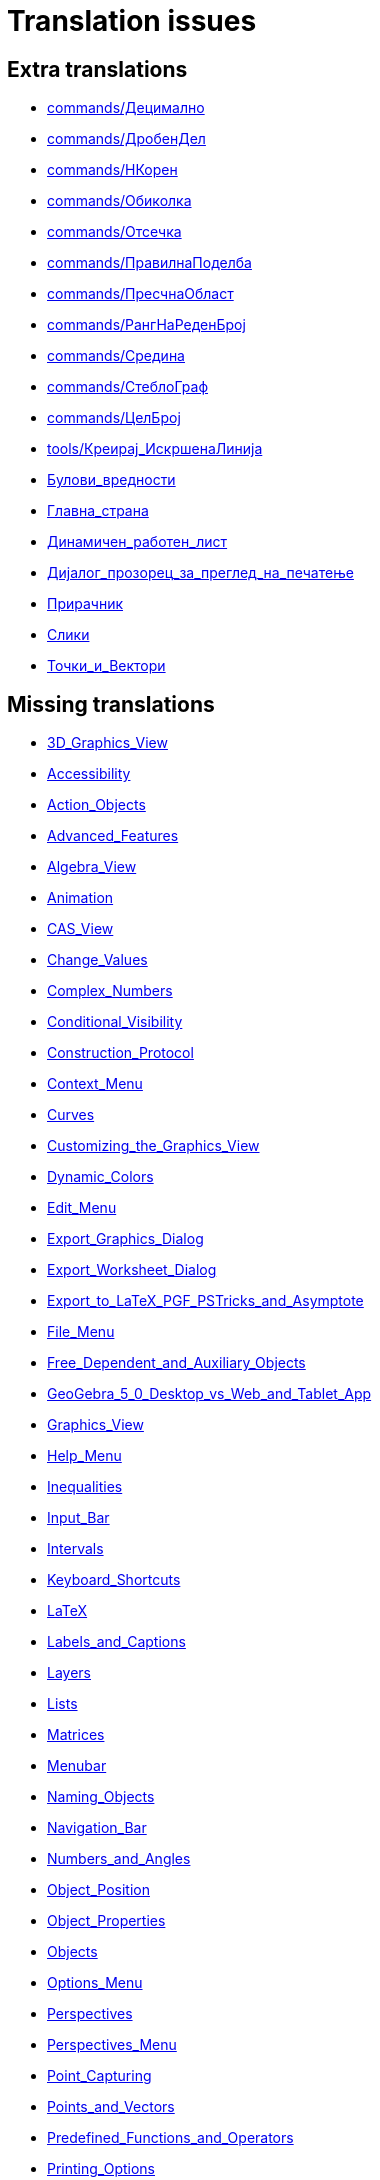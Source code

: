 = Translation issues

== Extra translations

 * xref:commands/Децимално.adoc[commands/Децимално]
 * xref:commands/ДробенДел.adoc[commands/ДробенДел]
 * xref:commands/НКорен.adoc[commands/НКорен]
 * xref:commands/Обиколка.adoc[commands/Обиколка]
 * xref:commands/Отсечка.adoc[commands/Отсечка]
 * xref:commands/ПравилнаПоделба.adoc[commands/ПравилнаПоделба]
 * xref:commands/ПресчнаОбласт.adoc[commands/ПресчнаОбласт]
 * xref:commands/РангНаРеденБрој.adoc[commands/РангНаРеденБрој]
 * xref:commands/Средина.adoc[commands/Средина]
 * xref:commands/СтеблоГраф.adoc[commands/СтеблоГраф]
 * xref:commands/ЦелБрој.adoc[commands/ЦелБрој]
 * xref:tools/Креирај_ИскршенаЛинија.adoc[tools/Креирај_ИскршенаЛинија]
 * xref:Булови_вредности.adoc[Булови_вредности]
 * xref:Главна_страна.adoc[Главна_страна]
 * xref:Динамичен_работен_лист.adoc[Динамичен_работен_лист]
 * xref:Дијалог_прозорец_за_преглед_на_печатење.adoc[Дијалог_прозорец_за_преглед_на_печатење]
 * xref:Прирачник.adoc[Прирачник]
 * xref:Слики.adoc[Слики]
 * xref:Точки_и_Вектори.adoc[Точки_и_Вектори]

== Missing translations

 * xref:en@manual::3D_Graphics_View.adoc[3D_Graphics_View]
 * xref:en@manual::Accessibility.adoc[Accessibility]
 * xref:en@manual::Action_Objects.adoc[Action_Objects]
 * xref:en@manual::Advanced_Features.adoc[Advanced_Features]
 * xref:en@manual::Algebra_View.adoc[Algebra_View]
 * xref:en@manual::Animation.adoc[Animation]
 * xref:en@manual::CAS_View.adoc[CAS_View]
 * xref:en@manual::Change_Values.adoc[Change_Values]
 * xref:en@manual::Complex_Numbers.adoc[Complex_Numbers]
 * xref:en@manual::Conditional_Visibility.adoc[Conditional_Visibility]
 * xref:en@manual::Construction_Protocol.adoc[Construction_Protocol]
 * xref:en@manual::Context_Menu.adoc[Context_Menu]
 * xref:en@manual::Curves.adoc[Curves]
 * xref:en@manual::Customizing_the_Graphics_View.adoc[Customizing_the_Graphics_View]
 * xref:en@manual::Dynamic_Colors.adoc[Dynamic_Colors]
 * xref:en@manual::Edit_Menu.adoc[Edit_Menu]
 * xref:en@manual::Export_Graphics_Dialog.adoc[Export_Graphics_Dialog]
 * xref:en@manual::Export_Worksheet_Dialog.adoc[Export_Worksheet_Dialog]
 * xref:en@manual::Export_to_LaTeX_PGF_PSTricks_and_Asymptote.adoc[Export_to_LaTeX_PGF_PSTricks_and_Asymptote]
 * xref:en@manual::File_Menu.adoc[File_Menu]
 * xref:en@manual::Free_Dependent_and_Auxiliary_Objects.adoc[Free_Dependent_and_Auxiliary_Objects]
 * xref:en@manual::GeoGebra_5_0_Desktop_vs_Web_and_Tablet_App.adoc[GeoGebra_5_0_Desktop_vs_Web_and_Tablet_App]
 * xref:en@manual::Graphics_View.adoc[Graphics_View]
 * xref:en@manual::Help_Menu.adoc[Help_Menu]
 * xref:en@manual::Inequalities.adoc[Inequalities]
 * xref:en@manual::Input_Bar.adoc[Input_Bar]
 * xref:en@manual::Intervals.adoc[Intervals]
 * xref:en@manual::Keyboard_Shortcuts.adoc[Keyboard_Shortcuts]
 * xref:en@manual::LaTeX.adoc[LaTeX]
 * xref:en@manual::Labels_and_Captions.adoc[Labels_and_Captions]
 * xref:en@manual::Layers.adoc[Layers]
 * xref:en@manual::Lists.adoc[Lists]
 * xref:en@manual::Matrices.adoc[Matrices]
 * xref:en@manual::Menubar.adoc[Menubar]
 * xref:en@manual::Naming_Objects.adoc[Naming_Objects]
 * xref:en@manual::Navigation_Bar.adoc[Navigation_Bar]
 * xref:en@manual::Numbers_and_Angles.adoc[Numbers_and_Angles]
 * xref:en@manual::Object_Position.adoc[Object_Position]
 * xref:en@manual::Object_Properties.adoc[Object_Properties]
 * xref:en@manual::Objects.adoc[Objects]
 * xref:en@manual::Options_Menu.adoc[Options_Menu]
 * xref:en@manual::Perspectives.adoc[Perspectives]
 * xref:en@manual::Perspectives_Menu.adoc[Perspectives_Menu]
 * xref:en@manual::Point_Capturing.adoc[Point_Capturing]
 * xref:en@manual::Points_and_Vectors.adoc[Points_and_Vectors]
 * xref:en@manual::Predefined_Functions_and_Operators.adoc[Predefined_Functions_and_Operators]
 * xref:en@manual::Printing_Options.adoc[Printing_Options]
 * xref:en@manual::Probability_Calculator.adoc[Probability_Calculator]
 * xref:en@manual::Properties_Dialog.adoc[Properties_Dialog]
 * xref:en@manual::Redefine_Dialog.adoc[Redefine_Dialog]
 * xref:en@manual::Scripting.adoc[Scripting]
 * xref:en@manual::Selecting_objects.adoc[Selecting_objects]
 * xref:en@manual::Settings_Dialog.adoc[Settings_Dialog]
 * xref:en@manual::Sidebar.adoc[Sidebar]
 * xref:en@manual::Spreadsheet_View.adoc[Spreadsheet_View]
 * xref:en@manual::Style_Bar.adoc[Style_Bar]
 * xref:en@manual::Texts.adoc[Texts]
 * xref:en@manual::Tool_Creation_Dialog.adoc[Tool_Creation_Dialog]
 * xref:en@manual::Tool_Manager_Dialog.adoc[Tool_Manager_Dialog]
 * xref:en@manual::Toolbar.adoc[Toolbar]
 * xref:en@manual::Tools.adoc[Tools]
 * xref:en@manual::ToolsEN.adoc[ToolsEN]
 * xref:en@manual::Tools_Menu.adoc[Tools_Menu]
 * xref:en@manual::Tooltips.adoc[Tooltips]
 * xref:en@manual::Tracing.adoc[Tracing]
 * xref:en@manual::View_Menu.adoc[View_Menu]
 * xref:en@manual::Views.adoc[Views]
 * xref:en@manual::Window_Menu.adoc[Window_Menu]
 * xref:en@manual::commands/3D_Commands.adoc[commands/3D_Commands]
 * xref:en@manual::commands/AreCollinear.adoc[commands/AreCollinear]
 * xref:en@manual::commands/AreConcurrent.adoc[commands/AreConcurrent]
 * xref:en@manual::commands/AreConcyclic.adoc[commands/AreConcyclic]
 * xref:en@manual::commands/AreCongruent.adoc[commands/AreCongruent]
 * xref:en@manual::commands/AreEqual.adoc[commands/AreEqual]
 * xref:en@manual::commands/AreParallel.adoc[commands/AreParallel]
 * xref:en@manual::commands/ArePerpendicular.adoc[commands/ArePerpendicular]
 * xref:en@manual::commands/Assume.adoc[commands/Assume]
 * xref:en@manual::commands/AttachCopyToView.adoc[commands/AttachCopyToView]
 * xref:en@manual::commands/BarChart.adoc[commands/BarChart]
 * xref:en@manual::commands/Barycenter.adoc[commands/Barycenter]
 * xref:en@manual::commands/BetaDist.adoc[commands/BetaDist]
 * xref:en@manual::commands/Bottom.adoc[commands/Bottom]
 * xref:en@manual::commands/CASLoaded.adoc[commands/CASLoaded]
 * xref:en@manual::commands/CAS_Restricted_Commands.adoc[commands/CAS_Restricted_Commands]
 * xref:en@manual::commands/CAS_View_Supported_Geometry_Commands.adoc[commands/CAS_View_Supported_Geometry_Commands]
 * xref:en@manual::commands/CIFactor.adoc[commands/CIFactor]
 * xref:en@manual::commands/Cauchy.adoc[commands/Cauchy]
 * xref:en@manual::commands/Center.adoc[commands/Center]
 * xref:en@manual::commands/CenterView.adoc[commands/CenterView]
 * xref:en@manual::commands/CharacteristicPolynomial.adoc[commands/CharacteristicPolynomial]
 * xref:en@manual::commands/Chart_Commands.adoc[commands/Chart_Commands]
 * xref:en@manual::commands/Checkbox.adoc[commands/Checkbox]
 * xref:en@manual::commands/ChiSquaredTest.adoc[commands/ChiSquaredTest]
 * xref:en@manual::commands/Circumference.adoc[commands/Circumference]
 * xref:en@manual::commands/ClosestPointRegion.adoc[commands/ClosestPointRegion]
 * xref:en@manual::commands/Column.adoc[commands/Column]
 * xref:en@manual::commands/ColumnName.adoc[commands/ColumnName]
 * xref:en@manual::commands/ComplexRoot.adoc[commands/ComplexRoot]
 * xref:en@manual::commands/Cone.adoc[commands/Cone]
 * xref:en@manual::commands/Conic_Commands.adoc[commands/Conic_Commands]
 * xref:en@manual::commands/ConstructionStep.adoc[commands/ConstructionStep]
 * xref:en@manual::commands/ContingencyTable.adoc[commands/ContingencyTable]
 * xref:en@manual::commands/ContinuedFraction.adoc[commands/ContinuedFraction]
 * xref:en@manual::commands/ConvexHull.adoc[commands/ConvexHull]
 * xref:en@manual::commands/CountIf.adoc[commands/CountIf]
 * xref:en@manual::commands/Cube.adoc[commands/Cube]
 * xref:en@manual::commands/Cubic.adoc[commands/Cubic]
 * xref:en@manual::commands/Curvature.adoc[commands/Curvature]
 * xref:en@manual::commands/Curve.adoc[commands/Curve]
 * xref:en@manual::commands/Cylinder.adoc[commands/Cylinder]
 * xref:en@manual::commands/DataFunction.adoc[commands/DataFunction]
 * xref:en@manual::commands/Degree.adoc[commands/Degree]
 * xref:en@manual::commands/DelaunayTriangulation.adoc[commands/DelaunayTriangulation]
 * xref:en@manual::commands/Denominator.adoc[commands/Denominator]
 * xref:en@manual::commands/Derivative.adoc[commands/Derivative]
 * xref:en@manual::commands/Difference.adoc[commands/Difference]
 * xref:en@manual::commands/Directrix.adoc[commands/Directrix]
 * xref:en@manual::commands/Discrete_Math_Commands.adoc[commands/Discrete_Math_Commands]
 * xref:en@manual::commands/Dodecahedron.adoc[commands/Dodecahedron]
 * xref:en@manual::commands/Eccentricity.adoc[commands/Eccentricity]
 * xref:en@manual::commands/Eigenvalues.adoc[commands/Eigenvalues]
 * xref:en@manual::commands/Eigenvectors.adoc[commands/Eigenvectors]
 * xref:en@manual::commands/Element.adoc[commands/Element]
 * xref:en@manual::commands/Eliminate.adoc[commands/Eliminate]
 * xref:en@manual::commands/Ellipse.adoc[commands/Ellipse]
 * xref:en@manual::commands/Ends.adoc[commands/Ends]
 * xref:en@manual::commands/Envelope.adoc[commands/Envelope]
 * xref:en@manual::commands/ExportImage.adoc[commands/ExportImage]
 * xref:en@manual::commands/ExtendedGCD.adoc[commands/ExtendedGCD]
 * xref:en@manual::commands/Extremum.adoc[commands/Extremum]
 * xref:en@manual::commands/Factors.adoc[commands/Factors]
 * xref:en@manual::commands/FillRow.adoc[commands/FillRow]
 * xref:en@manual::commands/Financial_Commands.adoc[commands/Financial_Commands]
 * xref:en@manual::commands/First.adoc[commands/First]
 * xref:en@manual::commands/FitImplicit.adoc[commands/FitImplicit]
 * xref:en@manual::commands/Flatten.adoc[commands/Flatten]
 * xref:en@manual::commands/Focus.adoc[commands/Focus]
 * xref:en@manual::commands/FormulaText.adoc[commands/FormulaText]
 * xref:en@manual::commands/FractionText.adoc[commands/FractionText]
 * xref:en@manual::commands/FromBase.adoc[commands/FromBase]
 * xref:en@manual::commands/Function.adoc[commands/Function]
 * xref:en@manual::commands/Functions_and_Calculus_Commands.adoc[commands/Functions_and_Calculus_Commands]
 * xref:en@manual::commands/FutureValue.adoc[commands/FutureValue]
 * xref:en@manual::commands/GeoGebra_Commands.adoc[commands/GeoGebra_Commands]
 * xref:en@manual::commands/GeometricMean.adoc[commands/GeometricMean]
 * xref:en@manual::commands/Geometry_Commands.adoc[commands/Geometry_Commands]
 * xref:en@manual::commands/GroebnerDegRevLex.adoc[commands/GroebnerDegRevLex]
 * xref:en@manual::commands/GroebnerLex.adoc[commands/GroebnerLex]
 * xref:en@manual::commands/GroebnerLexDeg.adoc[commands/GroebnerLexDeg]
 * xref:en@manual::commands/Height.adoc[commands/Height]
 * xref:en@manual::commands/HideLayer.adoc[commands/HideLayer]
 * xref:en@manual::commands/Hyperbola.adoc[commands/Hyperbola]
 * xref:en@manual::commands/IFactor.adoc[commands/IFactor]
 * xref:en@manual::commands/Icosahedron.adoc[commands/Icosahedron]
 * xref:en@manual::commands/ImplicitCurve.adoc[commands/ImplicitCurve]
 * xref:en@manual::commands/IndexOf.adoc[commands/IndexOf]
 * xref:en@manual::commands/InfiniteCone.adoc[commands/InfiniteCone]
 * xref:en@manual::commands/InfiniteCylinder.adoc[commands/InfiniteCylinder]
 * xref:en@manual::commands/InflectionPoint.adoc[commands/InflectionPoint]
 * xref:en@manual::commands/Integral.adoc[commands/Integral]
 * xref:en@manual::commands/IntegralBetween.adoc[commands/IntegralBetween]
 * xref:en@manual::commands/IntegralSymbolic.adoc[commands/IntegralSymbolic]
 * xref:en@manual::commands/InteriorAngles.adoc[commands/InteriorAngles]
 * xref:en@manual::commands/IntersectConic.adoc[commands/IntersectConic]
 * xref:en@manual::commands/IntersectPath.adoc[commands/IntersectPath]
 * xref:en@manual::commands/InverseBeta.adoc[commands/InverseBeta]
 * xref:en@manual::commands/InverseBinomialMinimumTrials.adoc[commands/InverseBinomialMinimumTrials]
 * xref:en@manual::commands/InverseLaplace.adoc[commands/InverseLaplace]
 * xref:en@manual::commands/InverseLogNormal.adoc[commands/InverseLogNormal]
 * xref:en@manual::commands/InverseLogistic.adoc[commands/InverseLogistic]
 * xref:en@manual::commands/IsDefined.adoc[commands/IsDefined]
 * xref:en@manual::commands/IsFactored.adoc[commands/IsFactored]
 * xref:en@manual::commands/IsInteger.adoc[commands/IsInteger]
 * xref:en@manual::commands/IsTangent.adoc[commands/IsTangent]
 * xref:en@manual::commands/IsVertexForm.adoc[commands/IsVertexForm]
 * xref:en@manual::commands/Iteration.adoc[commands/Iteration]
 * xref:en@manual::commands/IterationList.adoc[commands/IterationList]
 * xref:en@manual::commands/Join.adoc[commands/Join]
 * xref:en@manual::commands/JordanDiagonalization.adoc[commands/JordanDiagonalization]
 * xref:en@manual::commands/LUDecomposition.adoc[commands/LUDecomposition]
 * xref:en@manual::commands/Laplace.adoc[commands/Laplace]
 * xref:en@manual::commands/Last.adoc[commands/Last]
 * xref:en@manual::commands/LeftSum.adoc[commands/LeftSum]
 * xref:en@manual::commands/LineGraph.adoc[commands/LineGraph]
 * xref:en@manual::commands/LinearEccentricity.adoc[commands/LinearEccentricity]
 * xref:en@manual::commands/List_Commands.adoc[commands/List_Commands]
 * xref:en@manual::commands/LocusEquation.adoc[commands/LocusEquation]
 * xref:en@manual::commands/Logic_Commands.adoc[commands/Logic_Commands]
 * xref:en@manual::commands/MAD.adoc[commands/MAD]
 * xref:en@manual::commands/MajorAxis.adoc[commands/MajorAxis]
 * xref:en@manual::commands/Midpoint.adoc[commands/Midpoint]
 * xref:en@manual::commands/MinimalPolynomial.adoc[commands/MinimalPolynomial]
 * xref:en@manual::commands/Minimize.adoc[commands/Minimize]
 * xref:en@manual::commands/MixedNumber.adoc[commands/MixedNumber]
 * xref:en@manual::commands/ModularExponent.adoc[commands/ModularExponent]
 * xref:en@manual::commands/NDerivative.adoc[commands/NDerivative]
 * xref:en@manual::commands/NInvert.adoc[commands/NInvert]
 * xref:en@manual::commands/NSolveODE.adoc[commands/NSolveODE]
 * xref:en@manual::commands/Net.adoc[commands/Net]
 * xref:en@manual::commands/Normalize.adoc[commands/Normalize]
 * xref:en@manual::commands/Octahedron.adoc[commands/Octahedron]
 * xref:en@manual::commands/Optimization_Commands.adoc[commands/Optimization_Commands]
 * xref:en@manual::commands/OrdinalRank.adoc[commands/OrdinalRank]
 * xref:en@manual::commands/ParametricDerivative.adoc[commands/ParametricDerivative]
 * xref:en@manual::commands/PartialFractions.adoc[commands/PartialFractions]
 * xref:en@manual::commands/Payment.adoc[commands/Payment]
 * xref:en@manual::commands/Periods.adoc[commands/Periods]
 * xref:en@manual::commands/PerpendicularPlane.adoc[commands/PerpendicularPlane]
 * xref:en@manual::commands/PieChart.adoc[commands/PieChart]
 * xref:en@manual::commands/Plane.adoc[commands/Plane]
 * xref:en@manual::commands/PlaneBisector.adoc[commands/PlaneBisector]
 * xref:en@manual::commands/PlaySound.adoc[commands/PlaySound]
 * xref:en@manual::commands/PlotSolve.adoc[commands/PlotSolve]
 * xref:en@manual::commands/Point.adoc[commands/Point]
 * xref:en@manual::commands/PointList.adoc[commands/PointList]
 * xref:en@manual::commands/PresentValue.adoc[commands/PresentValue]
 * xref:en@manual::commands/Prism.adoc[commands/Prism]
 * xref:en@manual::commands/Probability_Commands.adoc[commands/Probability_Commands]
 * xref:en@manual::commands/Product.adoc[commands/Product]
 * xref:en@manual::commands/Prove.adoc[commands/Prove]
 * xref:en@manual::commands/ProveDetails.adoc[commands/ProveDetails]
 * xref:en@manual::commands/Pyramid.adoc[commands/Pyramid]
 * xref:en@manual::commands/QRDecomposition.adoc[commands/QRDecomposition]
 * xref:en@manual::commands/RandomBetween.adoc[commands/RandomBetween]
 * xref:en@manual::commands/RandomDiscrete.adoc[commands/RandomDiscrete]
 * xref:en@manual::commands/RandomElement.adoc[commands/RandomElement]
 * xref:en@manual::commands/RandomPointIn.adoc[commands/RandomPointIn]
 * xref:en@manual::commands/Rate.adoc[commands/Rate]
 * xref:en@manual::commands/ReadText.adoc[commands/ReadText]
 * xref:en@manual::commands/RectangleSum.adoc[commands/RectangleSum]
 * xref:en@manual::commands/Reflect.adoc[commands/Reflect]
 * xref:en@manual::commands/RemovableDiscontinuity.adoc[commands/RemovableDiscontinuity]
 * xref:en@manual::commands/Remove.adoc[commands/Remove]
 * xref:en@manual::commands/RemoveUndefined.adoc[commands/RemoveUndefined]
 * xref:en@manual::commands/Rename.adoc[commands/Rename]
 * xref:en@manual::commands/Repeat.adoc[commands/Repeat]
 * xref:en@manual::commands/ReplaceAll.adoc[commands/ReplaceAll]
 * xref:en@manual::commands/Reverse.adoc[commands/Reverse]
 * xref:en@manual::commands/Root.adoc[commands/Root]
 * xref:en@manual::commands/RootList.adoc[commands/RootList]
 * xref:en@manual::commands/Roots.adoc[commands/Roots]
 * xref:en@manual::commands/RunClickScript.adoc[commands/RunClickScript]
 * xref:en@manual::commands/RunUpdateScript.adoc[commands/RunUpdateScript]
 * xref:en@manual::commands/SVD.adoc[commands/SVD]
 * xref:en@manual::commands/ScientificText.adoc[commands/ScientificText]
 * xref:en@manual::commands/Scripting_Commands.adoc[commands/Scripting_Commands]
 * xref:en@manual::commands/Segment.adoc[commands/Segment]
 * xref:en@manual::commands/SelectObjects.adoc[commands/SelectObjects]
 * xref:en@manual::commands/SelectedElement.adoc[commands/SelectedElement]
 * xref:en@manual::commands/SelectedIndex.adoc[commands/SelectedIndex]
 * xref:en@manual::commands/SemiMajorAxisLength.adoc[commands/SemiMajorAxisLength]
 * xref:en@manual::commands/SetAxesRatio.adoc[commands/SetAxesRatio]
 * xref:en@manual::commands/SetBackgroundColor.adoc[commands/SetBackgroundColor]
 * xref:en@manual::commands/SetCaption.adoc[commands/SetCaption]
 * xref:en@manual::commands/SetConditionToShowObject.adoc[commands/SetConditionToShowObject]
 * xref:en@manual::commands/SetConstructionStep.adoc[commands/SetConstructionStep]
 * xref:en@manual::commands/SetCoords.adoc[commands/SetCoords]
 * xref:en@manual::commands/SetDecoration.adoc[commands/SetDecoration]
 * xref:en@manual::commands/SetDynamicColor.adoc[commands/SetDynamicColor]
 * xref:en@manual::commands/SetFilling.adoc[commands/SetFilling]
 * xref:en@manual::commands/SetFixed.adoc[commands/SetFixed]
 * xref:en@manual::commands/SetImage.adoc[commands/SetImage]
 * xref:en@manual::commands/SetLabelMode.adoc[commands/SetLabelMode]
 * xref:en@manual::commands/SetLayer.adoc[commands/SetLayer]
 * xref:en@manual::commands/SetLevelOfDetail.adoc[commands/SetLevelOfDetail]
 * xref:en@manual::commands/SetLineOpacity.adoc[commands/SetLineOpacity]
 * xref:en@manual::commands/SetLineStyle.adoc[commands/SetLineStyle]
 * xref:en@manual::commands/SetLineThickness.adoc[commands/SetLineThickness]
 * xref:en@manual::commands/SetPerspective.adoc[commands/SetPerspective]
 * xref:en@manual::commands/SetPointSize.adoc[commands/SetPointSize]
 * xref:en@manual::commands/SetPointStyle.adoc[commands/SetPointStyle]
 * xref:en@manual::commands/SetSeed.adoc[commands/SetSeed]
 * xref:en@manual::commands/SetSpinSpeed.adoc[commands/SetSpinSpeed]
 * xref:en@manual::commands/SetTooltipMode.adoc[commands/SetTooltipMode]
 * xref:en@manual::commands/SetTrace.adoc[commands/SetTrace]
 * xref:en@manual::commands/SetValue.adoc[commands/SetValue]
 * xref:en@manual::commands/SetViewDirection.adoc[commands/SetViewDirection]
 * xref:en@manual::commands/SetVisibleInView.adoc[commands/SetVisibleInView]
 * xref:en@manual::commands/Shear.adoc[commands/Shear]
 * xref:en@manual::commands/ShowAxes.adoc[commands/ShowAxes]
 * xref:en@manual::commands/ShowGrid.adoc[commands/ShowGrid]
 * xref:en@manual::commands/Shuffle.adoc[commands/Shuffle]
 * xref:en@manual::commands/Side.adoc[commands/Side]
 * xref:en@manual::commands/SlopeField.adoc[commands/SlopeField]
 * xref:en@manual::commands/SolveCubic.adoc[commands/SolveCubic]
 * xref:en@manual::commands/SolveODE.adoc[commands/SolveODE]
 * xref:en@manual::commands/SolveQuartic.adoc[commands/SolveQuartic]
 * xref:en@manual::commands/Sphere.adoc[commands/Sphere]
 * xref:en@manual::commands/Spline.adoc[commands/Spline]
 * xref:en@manual::commands/Split.adoc[commands/Split]
 * xref:en@manual::commands/Spreadsheet_Commands.adoc[commands/Spreadsheet_Commands]
 * xref:en@manual::commands/StartAnimation.adoc[commands/StartAnimation]
 * xref:en@manual::commands/StartRecord.adoc[commands/StartRecord]
 * xref:en@manual::commands/Statistics_Commands.adoc[commands/Statistics_Commands]
 * xref:en@manual::commands/StemPlot.adoc[commands/StemPlot]
 * xref:en@manual::commands/StepGraph.adoc[commands/StepGraph]
 * xref:en@manual::commands/StickGraph.adoc[commands/StickGraph]
 * xref:en@manual::commands/Stretch.adoc[commands/Stretch]
 * xref:en@manual::commands/SurdText.adoc[commands/SurdText]
 * xref:en@manual::commands/Surface.adoc[commands/Surface]
 * xref:en@manual::commands/TableText.adoc[commands/TableText]
 * xref:en@manual::commands/TaylorPolynomial.adoc[commands/TaylorPolynomial]
 * xref:en@manual::commands/Tetrahedron.adoc[commands/Tetrahedron]
 * xref:en@manual::commands/Text.adoc[commands/Text]
 * xref:en@manual::commands/TextToUnicode.adoc[commands/TextToUnicode]
 * xref:en@manual::commands/Text_Commands.adoc[commands/Text_Commands]
 * xref:en@manual::commands/ToBase.adoc[commands/ToBase]
 * xref:en@manual::commands/Top.adoc[commands/Top]
 * xref:en@manual::commands/Transformation_Commands.adoc[commands/Transformation_Commands]
 * xref:en@manual::commands/TrapezoidalSum.adoc[commands/TrapezoidalSum]
 * xref:en@manual::commands/TriangleCenter.adoc[commands/TriangleCenter]
 * xref:en@manual::commands/TriangleCurve.adoc[commands/TriangleCurve]
 * xref:en@manual::commands/TrigCombine.adoc[commands/TrigCombine]
 * xref:en@manual::commands/TrigExpand.adoc[commands/TrigExpand]
 * xref:en@manual::commands/TrigSimplify.adoc[commands/TrigSimplify]
 * xref:en@manual::commands/Trilinear.adoc[commands/Trilinear]
 * xref:en@manual::commands/Turtle.adoc[commands/Turtle]
 * xref:en@manual::commands/TurtleBack.adoc[commands/TurtleBack]
 * xref:en@manual::commands/TurtleDown.adoc[commands/TurtleDown]
 * xref:en@manual::commands/TurtleForward.adoc[commands/TurtleForward]
 * xref:en@manual::commands/TurtleLeft.adoc[commands/TurtleLeft]
 * xref:en@manual::commands/TurtleRight.adoc[commands/TurtleRight]
 * xref:en@manual::commands/TurtleUp.adoc[commands/TurtleUp]
 * xref:en@manual::commands/Type.adoc[commands/Type]
 * xref:en@manual::commands/UnicodeToLetter.adoc[commands/UnicodeToLetter]
 * xref:en@manual::commands/UnicodeToText.adoc[commands/UnicodeToText]
 * xref:en@manual::commands/Union.adoc[commands/Union]
 * xref:en@manual::commands/Unique.adoc[commands/Unique]
 * xref:en@manual::commands/Variance.adoc[commands/Variance]
 * xref:en@manual::commands/Vector_and_Matrix_Commands.adoc[commands/Vector_and_Matrix_Commands]
 * xref:en@manual::commands/Volume.adoc[commands/Volume]
 * xref:en@manual::commands/ZMean2Estimate.adoc[commands/ZMean2Estimate]
 * xref:en@manual::commands/ZMean2Test.adoc[commands/ZMean2Test]
 * xref:en@manual::commands/ZMeanEstimate.adoc[commands/ZMeanEstimate]
 * xref:en@manual::commands/ZMeanTest.adoc[commands/ZMeanTest]
 * xref:en@manual::commands/ZProportion2Estimate.adoc[commands/ZProportion2Estimate]
 * xref:en@manual::commands/ZProportion2Test.adoc[commands/ZProportion2Test]
 * xref:en@manual::commands/ZProportionEstimate.adoc[commands/ZProportionEstimate]
 * xref:en@manual::commands/ZProportionTest.adoc[commands/ZProportionTest]
 * xref:en@manual::index.adoc[index]
 * xref:en@manual::tools/3D_Graphics_Tools.adoc[tools/3D_Graphics_Tools]
 * xref:en@manual::tools/Button.adoc[tools/Button]
 * xref:en@manual::tools/Circle_and_Arc_Tools.adoc[tools/Circle_and_Arc_Tools]
 * xref:en@manual::tools/Circle_with_Axis_through_Point.adoc[tools/Circle_with_Axis_through_Point]
 * xref:en@manual::tools/Circle_with_Center_Radius_and_Direction.adoc[tools/Circle_with_Center_Radius_and_Direction]
 * xref:en@manual::tools/Cone.adoc[tools/Cone]
 * xref:en@manual::tools/Count.adoc[tools/Count]
 * xref:en@manual::tools/Cube.adoc[tools/Cube]
 * xref:en@manual::tools/Custom_Tools.adoc[tools/Custom_Tools]
 * xref:en@manual::tools/Cylinder.adoc[tools/Cylinder]
 * xref:en@manual::tools/Derivative.adoc[tools/Derivative]
 * xref:en@manual::tools/Extremum.adoc[tools/Extremum]
 * xref:en@manual::tools/Extrude_to_Prism_or_Cylinder.adoc[tools/Extrude_to_Prism_or_Cylinder]
 * xref:en@manual::tools/Extrude_to_Pyramid_or_Cone.adoc[tools/Extrude_to_Pyramid_or_Cone]
 * xref:en@manual::tools/Freehand_Function.adoc[tools/Freehand_Function]
 * xref:en@manual::tools/Freehand_Shape.adoc[tools/Freehand_Shape]
 * xref:en@manual::tools/Graphics_Tools.adoc[tools/Graphics_Tools]
 * xref:en@manual::tools/Intersect_Two_Surfaces.adoc[tools/Intersect_Two_Surfaces]
 * xref:en@manual::tools/Line_Tools.adoc[tools/Line_Tools]
 * xref:en@manual::tools/List.adoc[tools/List]
 * xref:en@manual::tools/List_of_Points.adoc[tools/List_of_Points]
 * xref:en@manual::tools/Measurement_Tools.adoc[tools/Measurement_Tools]
 * xref:en@manual::tools/Movement_Tools.adoc[tools/Movement_Tools]
 * xref:en@manual::tools/Multiple_Variable_Analysis.adoc[tools/Multiple_Variable_Analysis]
 * xref:en@manual::tools/Net.adoc[tools/Net]
 * xref:en@manual::tools/One_Variable_Analysis.adoc[tools/One_Variable_Analysis]
 * xref:en@manual::tools/Parallel_Plane.adoc[tools/Parallel_Plane]
 * xref:en@manual::tools/Perpendicular_Plane.adoc[tools/Perpendicular_Plane]
 * xref:en@manual::tools/Plane.adoc[tools/Plane]
 * xref:en@manual::tools/Plane_through_3_Points.adoc[tools/Plane_through_3_Points]
 * xref:en@manual::tools/Point_Tools.adoc[tools/Point_Tools]
 * xref:en@manual::tools/Polygon_Tools.adoc[tools/Polygon_Tools]
 * xref:en@manual::tools/Prism.adoc[tools/Prism]
 * xref:en@manual::tools/Pyramid.adoc[tools/Pyramid]
 * xref:en@manual::tools/Reflect_about_Plane.adoc[tools/Reflect_about_Plane]
 * xref:en@manual::tools/Regular_Tetrahedron.adoc[tools/Regular_Tetrahedron]
 * xref:en@manual::tools/Roots.adoc[tools/Roots]
 * xref:en@manual::tools/Rotate_3D_Graphics_View.adoc[tools/Rotate_3D_Graphics_View]
 * xref:en@manual::tools/Rotate_around_Line.adoc[tools/Rotate_around_Line]
 * xref:en@manual::tools/Select_Objects.adoc[tools/Select_Objects]
 * xref:en@manual::tools/Solve_Numerically.adoc[tools/Solve_Numerically]
 * xref:en@manual::tools/Special_Line_Tools.adoc[tools/Special_Line_Tools]
 * xref:en@manual::tools/Special_Object_Tools.adoc[tools/Special_Object_Tools]
 * xref:en@manual::tools/Sphere_with_Center_and_Radius.adoc[tools/Sphere_with_Center_and_Radius]
 * xref:en@manual::tools/Sphere_with_Center_through_Point.adoc[tools/Sphere_with_Center_through_Point]
 * xref:en@manual::tools/Sum.adoc[tools/Sum]
 * xref:en@manual::tools/Surface_of_Revolution.adoc[tools/Surface_of_Revolution]
 * xref:en@manual::tools/Table.adoc[tools/Table]
 * xref:en@manual::tools/Transformation_Tools.adoc[tools/Transformation_Tools]
 * xref:en@manual::tools/Two_Variable_Regression_Analysis.adoc[tools/Two_Variable_Regression_Analysis]
 * xref:en@manual::tools/Vector_Polygon.adoc[tools/Vector_Polygon]
 * xref:en@manual::tools/View_in_front_of.adoc[tools/View_in_front_of]
 * xref:en@manual::tools/Volume.adoc[tools/Volume]

== Partial translations

 * xref:CAS_Специфични_Команди.adoc[CAS_Специфични_Команди]
 * xref:commands/Делење.adoc[commands/Делење]
 * xref:commands/Делители.adoc[commands/Делители]
 * xref:commands/ДеснаСтрана.adoc[commands/ДеснаСтрана]
 * xref:commands/Димензија.adoc[commands/Димензија]
 * xref:commands/ДоЕкспоненцијален.adoc[commands/ДоЕкспоненцијален]
 * xref:commands/ДоКомплексен.adoc[commands/ДоКомплексен]
 * xref:commands/ДоПолара.adoc[commands/ДоПолара]
 * xref:commands/ДоТочка.adoc[commands/ДоТочка]
 * xref:commands/ЕПростБрој.adoc[commands/ЕПростБрој]
 * xref:commands/Замена.adoc[commands/Замена]
 * xref:commands/ИмагинаренДел.adoc[commands/ИмагинаренДел]
 * xref:commands/ИмплицинтенИзвод.adoc[commands/ИмплицинтенИзвод]
 * xref:commands/ЛеваСтрана.adoc[commands/ЛеваСтрана]
 * xref:commands/ЛистанаДелители.adoc[commands/ЛистанаДелители]
 * xref:commands/ПретходенПростБрој.adoc[commands/ПретходенПростБрој]
 * xref:commands/СледенПростБрој.adoc[commands/СледенПростБрој]
 * xref:commands/СлучаенПолином.adoc[commands/СлучаенПолином]
 * xref:commands/СуманаДелители.adoc[commands/СуманаДелители]
 * xref:commands/ФреквентенПолигон.adoc[commands/ФреквентенПолигон]
 * xref:commands/ЦРешава.adoc[commands/ЦРешава]
 * xref:commands/ЦРешение.adoc[commands/ЦРешение]
 * xref:commands/ЦФактор.adoc[commands/ЦФактор]
 * xref:tools/Бришење_на_објект.adoc[tools/Бришење_на_објект]
 * xref:tools/Вметни_Поле_со_Текст.adoc[tools/Вметни_Поле_со_Текст]
 * xref:tools/Елипса.adoc[tools/Елипса]
 * xref:tools/Задржи_Влез.adoc[tools/Задржи_Влез]
 * xref:tools/Замена.adoc[tools/Замена]
 * xref:tools/Запиши_во_табела.adoc[tools/Запиши_во_табела]
 * xref:tools/Зголемување.adoc[tools/Зголемување]
 * xref:tools/Инверзија_во_однос_на_кружница.adoc[tools/Инверзија_во_однос_на_кружница]
 * xref:tools/Инспектор_на_Функција.adoc[tools/Инспектор_на_Функција]
 * xref:tools/Интеграл.adoc[tools/Интеграл]
 * xref:tools/Комплексен_Број.adoc[tools/Комплексен_Број]
 * xref:tools/Конусен_пресек_низ_пет_точки.adoc[tools/Конусен_пресек_низ_пет_точки]
 * xref:tools/Креирај_матрица.adoc[tools/Креирај_матрица]
 * xref:tools/Кружен_исечок_одреден_со_три_точки.adoc[tools/Кружен_исечок_одреден_со_три_точки]
 * xref:tools/Кружен_исечок_со_центар_и_две_точки.adoc[tools/Кружен_исечок_со_центар_и_две_точки]
 * xref:tools/Кружен_лак_одреден_со_три_точки.adoc[tools/Кружен_лак_одреден_со_три_точки]
 * xref:tools/Кружен_лак_одреден_со_центар_и_две_точки.adoc[tools/Кружен_лак_одреден_со_центар_и_две_точки]
 * xref:tools/Лизгач.adoc[tools/Лизгач]
 * xref:tools/Линеарна_Апроксимација.adoc[tools/Линеарна_Апроксимација]
 * xref:tools/Минимум.adoc[tools/Минимум]
 * xref:tools/Наклон.adoc[tools/Наклон]
 * xref:tools/Намалување.adoc[tools/Намалување]
 * xref:tools/Неправилен_Многуаголник.adoc[tools/Неправилен_Многуаголник]
 * xref:tools/Нова_точка.adoc[tools/Нова_точка]
 * xref:tools/Нормала.adoc[tools/Нормала]
 * xref:tools/Нумерички_Број.adoc[tools/Нумерички_Број]
 * xref:tools/Однос_помеѓу_два_објекти.adoc[tools/Однос_помеѓу_два_објекти]
 * xref:tools/Осна_симетрија_огледало.adoc[tools/Осна_симетрија_огледало]
 * xref:tools/Оцени.adoc[tools/Оцени]
 * xref:tools/Пенкало_Алатка.adoc[tools/Пенкало_Алатка]
 * xref:tools/Плоштина.adoc[tools/Плоштина]
 * xref:tools/Поле_за_чекирање_за_прикажување_скривање_објекти.adoc[tools/Поле_за_чекирање_за_прикажување_скривање_објекти]
 * xref:tools/ПолиПрава.adoc[tools/ПолиПрава]
 * xref:tools/Полукружница_одредена_со_две_точки.adoc[tools/Полукружница_одредена_со_две_точки]
 * xref:tools/Поместување.adoc[tools/Поместување]
 * xref:tools/Поместување_на_површината_за_цртање.adoc[tools/Поместување_на_површината_за_цртање]
 * xref:tools/Преносување_на_својства_изглед.adoc[tools/Преносување_на_својства_изглед]
 * xref:tools/Прикажи_скриј_обележувач.adoc[tools/Прикажи_скриј_обележувач]
 * xref:tools/Прикажи_сокриј_објект.adoc[tools/Прикажи_сокриј_објект]
 * xref:tools/Прикачи_ОткачиТочка.adoc[tools/Прикачи_ОткачиТочка]
 * xref:tools/Проширува.adoc[tools/Проширува]
 * xref:tools/Растојание_или_Должина.adoc[tools/Растојание_или_Должина]
 * xref:tools/Реши.adoc[tools/Реши]
 * xref:tools/Ротација_околу_точка.adoc[tools/Ротација_околу_точка]
 * xref:tools/Ротација_околу_точка_за_даден_агол.adoc[tools/Ротација_околу_точка_за_даден_агол]
 * xref:tools/Симетрала_на_агол.adoc[tools/Симетрала_на_агол]
 * xref:tools/Симетрала_на_отсечка.adoc[tools/Симетрала_на_отсечка]
 * xref:Алатки_за_конусен_пресек.adoc[Алатки_за_конусен_пресек]
 * xref:Општи_алатки.adoc[Општи_алатки]
 * xref:Функции.adoc[Функции]

== Duplicate translations
All clear